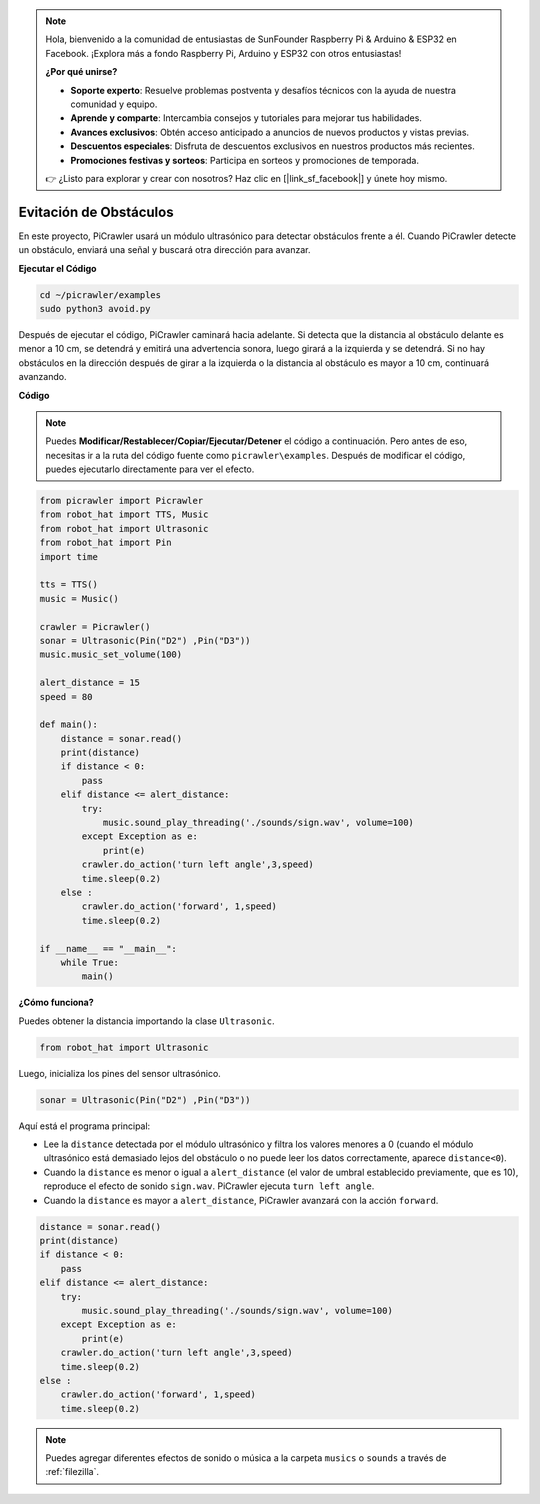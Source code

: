 .. note:: 

    Hola, bienvenido a la comunidad de entusiastas de SunFounder Raspberry Pi & Arduino & ESP32 en Facebook. ¡Explora más a fondo Raspberry Pi, Arduino y ESP32 con otros entusiastas!

    **¿Por qué unirse?**

    - **Soporte experto**: Resuelve problemas postventa y desafíos técnicos con la ayuda de nuestra comunidad y equipo.
    - **Aprende y comparte**: Intercambia consejos y tutoriales para mejorar tus habilidades.
    - **Avances exclusivos**: Obtén acceso anticipado a anuncios de nuevos productos y vistas previas.
    - **Descuentos especiales**: Disfruta de descuentos exclusivos en nuestros productos más recientes.
    - **Promociones festivas y sorteos**: Participa en sorteos y promociones de temporada.

    👉 ¿Listo para explorar y crear con nosotros? Haz clic en [|link_sf_facebook|] y únete hoy mismo.

.. _py_avoid:

Evitación de Obstáculos
===========================

En este proyecto, PiCrawler usará un módulo ultrasónico para detectar obstáculos frente a él. 
Cuando PiCrawler detecte un obstáculo, enviará una señal y buscará otra dirección para avanzar.

.. image:: img/avoid1.png

**Ejecutar el Código**

.. raw:: html

    <run></run>

.. code-block::

    cd ~/picrawler/examples
    sudo python3 avoid.py

Después de ejecutar el código, PiCrawler caminará hacia adelante. Si detecta que la distancia al obstáculo delante es menor a 10 cm, se detendrá y emitirá una advertencia sonora, luego girará a la izquierda y se detendrá. Si no hay obstáculos en la dirección después de girar a la izquierda o la distancia al obstáculo es mayor a 10 cm, continuará avanzando.

**Código**

.. note::
    Puedes **Modificar/Restablecer/Copiar/Ejecutar/Detener** el código a continuación. Pero antes de eso, necesitas ir a la ruta del código fuente como ``picrawler\examples``. Después de modificar el código, puedes ejecutarlo directamente para ver el efecto.

.. raw:: html

    <run></run>

.. code-block:: python

    from picrawler import Picrawler
    from robot_hat import TTS, Music
    from robot_hat import Ultrasonic
    from robot_hat import Pin
    import time

    tts = TTS()
    music = Music()

    crawler = Picrawler() 
    sonar = Ultrasonic(Pin("D2") ,Pin("D3"))
    music.music_set_volume(100)

    alert_distance = 15
    speed = 80

    def main():
        distance = sonar.read()
        print(distance)
        if distance < 0:
            pass
        elif distance <= alert_distance:
            try:
                music.sound_play_threading('./sounds/sign.wav', volume=100)
            except Exception as e:
                print(e)
            crawler.do_action('turn left angle',3,speed)
            time.sleep(0.2)
        else :
            crawler.do_action('forward', 1,speed)
            time.sleep(0.2)

    if __name__ == "__main__":
        while True:
            main()

**¿Cómo funciona?**

Puedes obtener la distancia importando la clase ``Ultrasonic``.

.. code-block:: python

    from robot_hat import Ultrasonic

Luego, inicializa los pines del sensor ultrasónico.

.. code-block:: python

    sonar = Ultrasonic(Pin("D2") ,Pin("D3"))

Aquí está el programa principal:

* Lee la ``distance`` detectada por el módulo ultrasónico y filtra los valores menores a 0 (cuando el módulo ultrasónico está demasiado lejos del obstáculo o no puede leer los datos correctamente, aparece ``distance<0``).
* Cuando la ``distance`` es menor o igual a ``alert_distance`` (el valor de umbral establecido previamente, que es 10), reproduce el efecto de sonido ``sign.wav``. PiCrawler ejecuta ``turn left angle``.
* Cuando la ``distance`` es mayor a ``alert_distance``, PiCrawler avanzará con la acción ``forward``.

.. code-block:: python

    distance = sonar.read()
    print(distance)
    if distance < 0:
        pass
    elif distance <= alert_distance:
        try:
            music.sound_play_threading('./sounds/sign.wav', volume=100)
        except Exception as e:
            print(e)
        crawler.do_action('turn left angle',3,speed)
        time.sleep(0.2)
    else :
        crawler.do_action('forward', 1,speed)
        time.sleep(0.2)

.. note::

    Puedes agregar diferentes efectos de sonido o música a la carpeta ``musics`` o ``sounds`` a través de :ref:`filezilla`.
